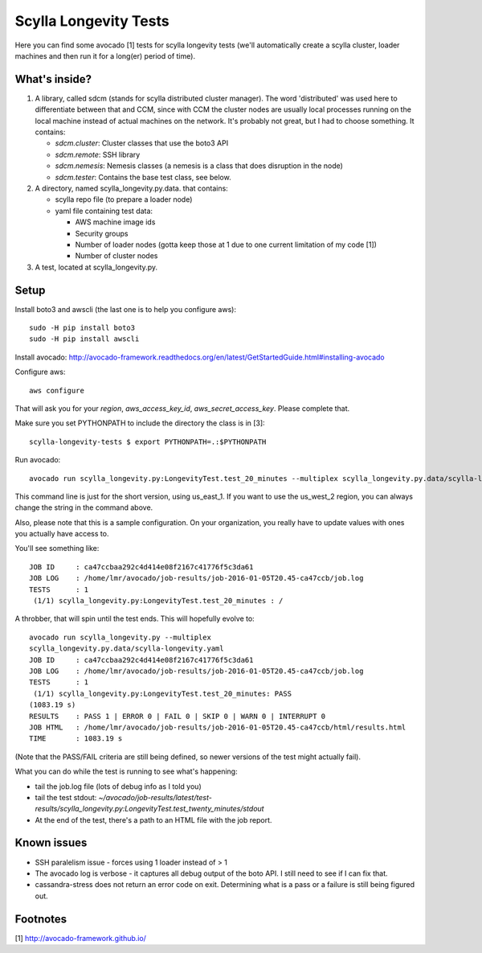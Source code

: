Scylla Longevity Tests
======================

Here you can find some avocado [1] tests for scylla longevity tests
(we'll automatically create a scylla cluster, loader machines and then
run it for a long(er) period of time).

What's inside?
--------------

1. A library, called sdcm (stands for scylla distributed cluster
   manager). The word 'distributed' was used here to differentiate
   between that and CCM, since with CCM the cluster nodes are usually
   local processes running on the local machine instead of actual
   machines on the network. It's probably not great, but I had to choose
   something. It contains:

   * `sdcm.cluster`: Cluster classes that use the boto3 API
   * `sdcm.remote`: SSH library
   * `sdcm.nemesis`: Nemesis classes (a nemesis is a class that does disruption in the node)
   * `sdcm.tester`: Contains the base test class, see below.

2. A directory, named scylla_longevity.py.data. that contains:

   * scylla repo file (to prepare a loader node)
   * yaml file containing test data:

     * AWS machine image ids
     * Security groups
     * Number of loader nodes (gotta keep those at 1 due to one current limitation of my code [1])
     * Number of cluster nodes

3. A test, located at scylla_longevity.py.

Setup
-----

Install boto3 and awscli (the last one is to help you configure aws)::

    sudo -H pip install boto3
    sudo -H pip install awscli

Install avocado: http://avocado-framework.readthedocs.org/en/latest/GetStartedGuide.html#installing-avocado

Configure aws::

    aws configure

That will ask you for your `region`, `aws_access_key_id`,
`aws_secret_access_key`. Please complete that.

Make sure you set PYTHONPATH to include the directory the class is in [3]::

    scylla-longevity-tests $ export PYTHONPATH=.:$PYTHONPATH

Run avocado::

    avocado run scylla_longevity.py:LongevityTest.test_20_minutes --multiplex scylla_longevity.py.data/scylla-longevity.yaml --filter-only /run/regions/us_east_1

This command line is just for the short version, using us_east_1. If you want
to use the us_west_2 region, you can always change the string in the command
above.

Also, please note that this is a sample configuration. On your organization,
you really have to update values with ones you actually have access to.

You'll see something like::

    JOB ID     : ca47ccbaa292c4d414e08f2167c41776f5c3da61
    JOB LOG    : /home/lmr/avocado/job-results/job-2016-01-05T20.45-ca47ccb/job.log
    TESTS      : 1
     (1/1) scylla_longevity.py:LongevityTest.test_20_minutes : /

A throbber, that will spin until the test ends. This will hopefully evolve to::

    avocado run scylla_longevity.py --multiplex
    scylla_longevity.py.data/scylla-longevity.yaml
    JOB ID     : ca47ccbaa292c4d414e08f2167c41776f5c3da61
    JOB LOG    : /home/lmr/avocado/job-results/job-2016-01-05T20.45-ca47ccb/job.log
    TESTS      : 1
     (1/1) scylla_longevity.py:LongevityTest.test_20_minutes: PASS
    (1083.19 s)
    RESULTS    : PASS 1 | ERROR 0 | FAIL 0 | SKIP 0 | WARN 0 | INTERRUPT 0
    JOB HTML   : /home/lmr/avocado/job-results/job-2016-01-05T20.45-ca47ccb/html/results.html
    TIME       : 1083.19 s

(Note that the PASS/FAIL criteria are still being defined, so newer versions of the test might actually fail).

What you can do while the test is running to see what's happening:

* tail the job.log file (lots of debug info as I told you)
* tail the test stdout: `~/avocado/job-results/latest/test-results/scylla_longevity.py\:LongevityTest.test_twenty_minutes/stdout`
* At the end of the test, there's a path to an HTML file with the job report.

Known issues
------------

* SSH paralelism issue - forces using 1 loader instead of > 1
* The avocado log is verbose - it captures all debug output of the boto API. I still need to see if I can fix that.
* cassandra-stress does not return an error code on exit. Determining what is a pass or a failure is still being figured out.

Footnotes
---------

[1] http://avocado-framework.github.io/
